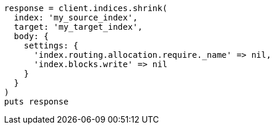 [source, ruby]
----
response = client.indices.shrink(
  index: 'my_source_index',
  target: 'my_target_index',
  body: {
    settings: {
      'index.routing.allocation.require._name' => nil,
      'index.blocks.write' => nil
    }
  }
)
puts response
----
